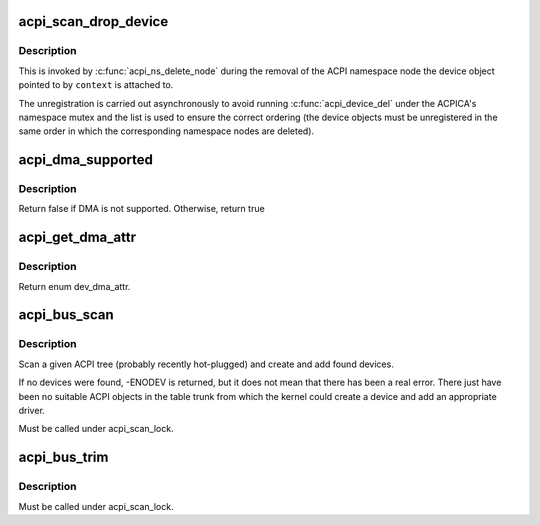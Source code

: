 .. -*- coding: utf-8; mode: rst -*-
.. src-file: drivers/acpi/scan.c

.. _`acpi_scan_drop_device`:

acpi_scan_drop_device
=====================

.. c:function:: void acpi_scan_drop_device(acpi_handle handle, void *context)

    Drop an ACPI device object.

    :param acpi_handle handle:
        Handle of an ACPI namespace node, not used.

    :param void \*context:
        Address of the ACPI device object to drop.

.. _`acpi_scan_drop_device.description`:

Description
-----------

This is invoked by \ :c:func:`acpi_ns_delete_node`\  during the removal of the ACPI
namespace node the device object pointed to by \ ``context``\  is attached to.

The unregistration is carried out asynchronously to avoid running
\ :c:func:`acpi_device_del`\  under the ACPICA's namespace mutex and the list is used to
ensure the correct ordering (the device objects must be unregistered in the
same order in which the corresponding namespace nodes are deleted).

.. _`acpi_dma_supported`:

acpi_dma_supported
==================

.. c:function:: bool acpi_dma_supported(struct acpi_device *adev)

    Check DMA support for the specified device.

    :param struct acpi_device \*adev:
        The pointer to acpi device

.. _`acpi_dma_supported.description`:

Description
-----------

Return false if DMA is not supported. Otherwise, return true

.. _`acpi_get_dma_attr`:

acpi_get_dma_attr
=================

.. c:function:: enum dev_dma_attr acpi_get_dma_attr(struct acpi_device *adev)

    Check the supported DMA attr for the specified device.

    :param struct acpi_device \*adev:
        The pointer to acpi device

.. _`acpi_get_dma_attr.description`:

Description
-----------

Return enum dev_dma_attr.

.. _`acpi_bus_scan`:

acpi_bus_scan
=============

.. c:function:: int acpi_bus_scan(acpi_handle handle)

    Add ACPI device node objects in a given namespace scope.

    :param acpi_handle handle:
        Root of the namespace scope to scan.

.. _`acpi_bus_scan.description`:

Description
-----------

Scan a given ACPI tree (probably recently hot-plugged) and create and add
found devices.

If no devices were found, -ENODEV is returned, but it does not mean that
there has been a real error.  There just have been no suitable ACPI objects
in the table trunk from which the kernel could create a device and add an
appropriate driver.

Must be called under acpi_scan_lock.

.. _`acpi_bus_trim`:

acpi_bus_trim
=============

.. c:function:: void acpi_bus_trim(struct acpi_device *adev)

    Detach scan handlers and drivers from ACPI device objects.

    :param struct acpi_device \*adev:
        Root of the ACPI namespace scope to walk.

.. _`acpi_bus_trim.description`:

Description
-----------

Must be called under acpi_scan_lock.

.. This file was automatic generated / don't edit.

